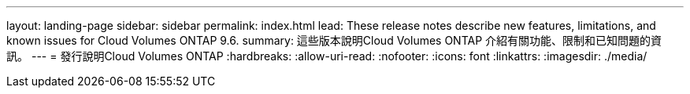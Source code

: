 ---
layout: landing-page 
sidebar: sidebar 
permalink: index.html 
lead: These release notes describe new features, limitations, and known issues for Cloud Volumes ONTAP 9.6. 
summary: 這些版本說明Cloud Volumes ONTAP 介紹有關功能、限制和已知問題的資訊。 
---
= 發行說明Cloud Volumes ONTAP
:hardbreaks:
:allow-uri-read: 
:nofooter: 
:icons: font
:linkattrs: 
:imagesdir: ./media/


